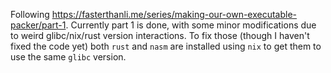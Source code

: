 #+AUTHOR: S. Stoltze
#+EMAIL: sst@issuu.com
#+DATE: 2021-10-08
#+OPTIONS: toc:nil title:nil author:nil email:nil date:nil creator:nil
Following [[https://fasterthanli.me/series/making-our-own-executable-packer/part-1]]. Currently part 1 is done, with some minor modifications due to weird glibc/nix/rust version interactions. To fix those (though I haven't fixed the code yet) both =rust= and =nasm= are installed using =nix= to get them to use the same =glibc= version.
